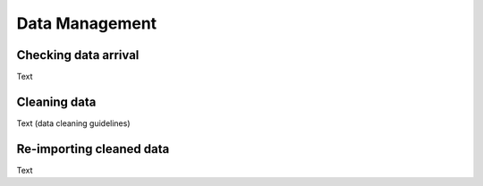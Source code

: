 Data Management
================

Checking data arrival
-----------------

Text

Cleaning data
-----------------

Text (data cleaning guidelines)

Re-importing cleaned data
-----------------

Text

